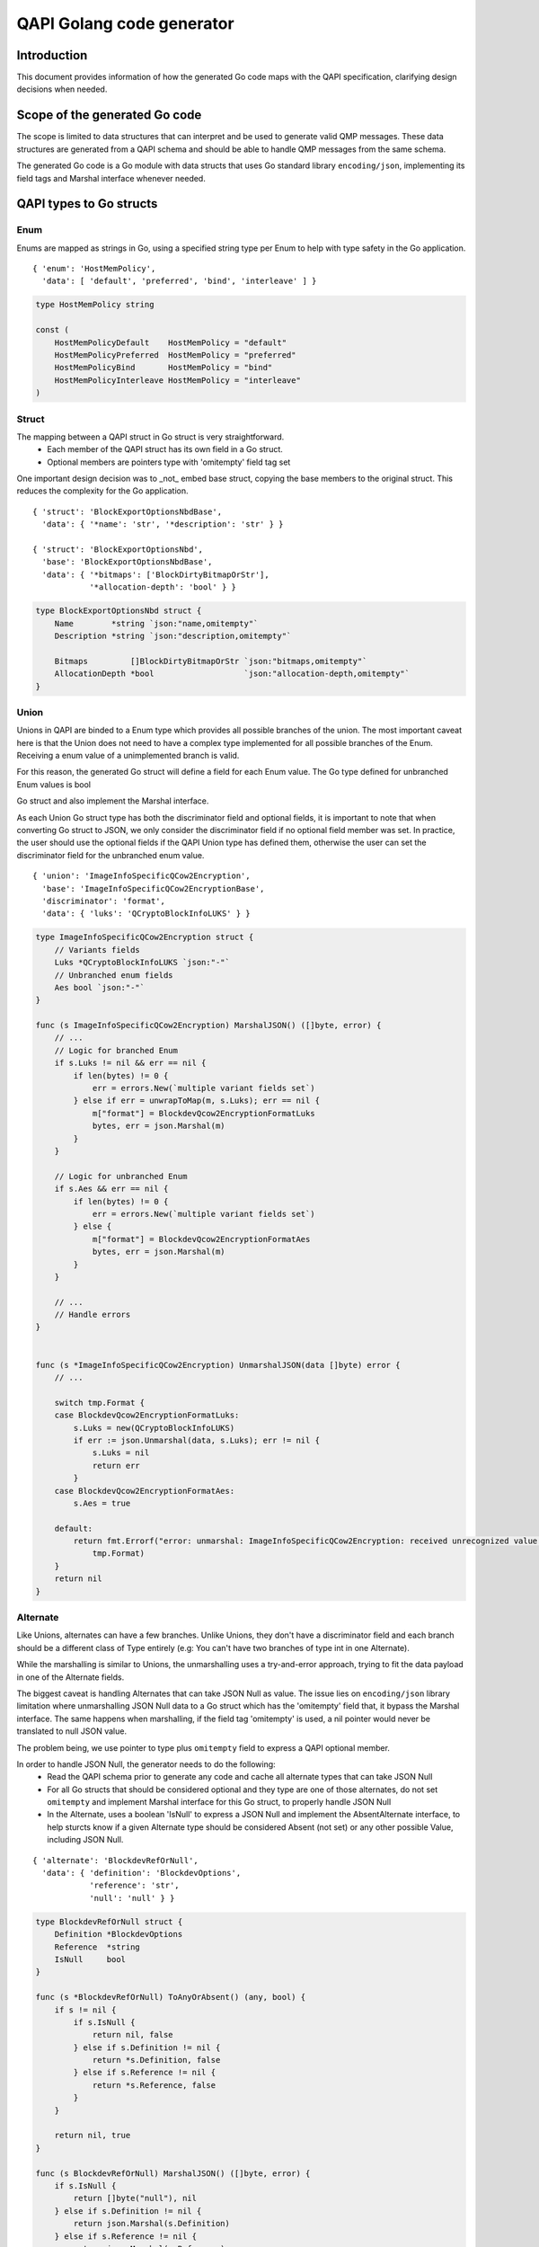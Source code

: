 ==========================
QAPI Golang code generator
==========================

..
   Copyright (C) 2023 Red Hat, Inc.

   This work is licensed under the terms of the GNU GPL, version 2 or
   later.  See the COPYING file in the top-level directory.


Introduction
============

This document provides information of how the generated Go code maps
with the QAPI specification, clarifying design decisions when needed.


Scope of the generated Go code
==============================

The scope is limited to data structures that can interpret and be used
to generate valid QMP messages. These data structures are generated
from a QAPI schema and should be able to handle QMP messages from the
same schema.

The generated Go code is a Go module with data structs that uses Go
standard library ``encoding/json``, implementing its field tags and
Marshal interface whenever needed.


QAPI types to Go structs
========================

Enum
----

Enums are mapped as strings in Go, using a specified string type per
Enum to help with type safety in the Go application.

::

    { 'enum': 'HostMemPolicy',
      'data': [ 'default', 'preferred', 'bind', 'interleave' ] }

.. code-block:: go

    type HostMemPolicy string

    const (
        HostMemPolicyDefault    HostMemPolicy = "default"
        HostMemPolicyPreferred  HostMemPolicy = "preferred"
        HostMemPolicyBind       HostMemPolicy = "bind"
        HostMemPolicyInterleave HostMemPolicy = "interleave"
    )


Struct
------

The mapping between a QAPI struct in Go struct is very straightforward.
 - Each member of the QAPI struct has its own field in a Go struct.
 - Optional members are pointers type with 'omitempty' field tag set

One important design decision was to _not_ embed base struct, copying
the base members to the original struct. This reduces the complexity
for the Go application.

::

    { 'struct': 'BlockExportOptionsNbdBase',
      'data': { '*name': 'str', '*description': 'str' } }

    { 'struct': 'BlockExportOptionsNbd',
      'base': 'BlockExportOptionsNbdBase',
      'data': { '*bitmaps': ['BlockDirtyBitmapOrStr'],
                '*allocation-depth': 'bool' } }

.. code-block:: go

    type BlockExportOptionsNbd struct {
        Name        *string `json:"name,omitempty"`
        Description *string `json:"description,omitempty"`

        Bitmaps         []BlockDirtyBitmapOrStr `json:"bitmaps,omitempty"`
        AllocationDepth *bool                   `json:"allocation-depth,omitempty"`
    }


Union
-----

Unions in QAPI are binded to a Enum type which provides all possible
branches of the union. The most important caveat here is that the Union
does not need to have a complex type implemented for all possible
branches of the Enum. Receiving a enum value of a unimplemented branch
is valid.

For this reason, the generated Go struct will define a field for each
Enum value. The Go type defined for unbranched Enum values is bool

Go struct and also implement the Marshal interface.

As each Union Go struct type has both the discriminator field and
optional fields, it is important to note that when converting Go struct
to JSON, we only consider the discriminator field if no optional field
member was set. In practice, the user should use the optional fields if
the QAPI Union type has defined them, otherwise the user can set the
discriminator field for the unbranched enum value.

::

    { 'union': 'ImageInfoSpecificQCow2Encryption',
      'base': 'ImageInfoSpecificQCow2EncryptionBase',
      'discriminator': 'format',
      'data': { 'luks': 'QCryptoBlockInfoLUKS' } }

.. code-block:: go

    type ImageInfoSpecificQCow2Encryption struct {
        // Variants fields
        Luks *QCryptoBlockInfoLUKS `json:"-"`
        // Unbranched enum fields
        Aes bool `json:"-"`
    }

    func (s ImageInfoSpecificQCow2Encryption) MarshalJSON() ([]byte, error) {
        // ...
        // Logic for branched Enum
        if s.Luks != nil && err == nil {
            if len(bytes) != 0 {
                err = errors.New(`multiple variant fields set`)
            } else if err = unwrapToMap(m, s.Luks); err == nil {
                m["format"] = BlockdevQcow2EncryptionFormatLuks
                bytes, err = json.Marshal(m)
            }
        }

        // Logic for unbranched Enum
        if s.Aes && err == nil {
            if len(bytes) != 0 {
                err = errors.New(`multiple variant fields set`)
            } else {
                m["format"] = BlockdevQcow2EncryptionFormatAes
                bytes, err = json.Marshal(m)
            }
        }

        // ...
        // Handle errors
    }


    func (s *ImageInfoSpecificQCow2Encryption) UnmarshalJSON(data []byte) error {
        // ...

        switch tmp.Format {
        case BlockdevQcow2EncryptionFormatLuks:
            s.Luks = new(QCryptoBlockInfoLUKS)
            if err := json.Unmarshal(data, s.Luks); err != nil {
                s.Luks = nil
                return err
            }
        case BlockdevQcow2EncryptionFormatAes:
            s.Aes = true

        default:
            return fmt.Errorf("error: unmarshal: ImageInfoSpecificQCow2Encryption: received unrecognized value: '%s'",
                tmp.Format)
        }
        return nil
    }


Alternate
---------

Like Unions, alternates can have a few branches. Unlike Unions, they
don't have a discriminator field and each branch should be a different
class of Type entirely (e.g: You can't have two branches of type int in
one Alternate).

While the marshalling is similar to Unions, the unmarshalling uses a
try-and-error approach, trying to fit the data payload in one of the
Alternate fields.

The biggest caveat is handling Alternates that can take JSON Null as
value. The issue lies on ``encoding/json`` library limitation where
unmarshalling JSON Null data to a Go struct which has the 'omitempty'
field that, it bypass the Marshal interface. The same happens when
marshalling, if the field tag 'omitempty' is used, a nil pointer would
never be translated to null JSON value.

The problem being, we use pointer to type plus ``omitempty`` field to
express a QAPI optional member.

In order to handle JSON Null, the generator needs to do the following:
  - Read the QAPI schema prior to generate any code and cache
    all alternate types that can take JSON Null
  - For all Go structs that should be considered optional and they type
    are one of those alternates, do not set ``omitempty`` and implement
    Marshal interface for this Go struct, to properly handle JSON Null
  - In the Alternate, uses a boolean 'IsNull' to express a JSON Null
    and implement the AbsentAlternate interface, to help sturcts know
    if a given Alternate type should be considered Absent (not set) or
    any other possible Value, including JSON Null.

::

    { 'alternate': 'BlockdevRefOrNull',
      'data': { 'definition': 'BlockdevOptions',
                'reference': 'str',
                'null': 'null' } }

.. code-block:: go

    type BlockdevRefOrNull struct {
        Definition *BlockdevOptions
        Reference  *string
        IsNull     bool
    }

    func (s *BlockdevRefOrNull) ToAnyOrAbsent() (any, bool) {
        if s != nil {
            if s.IsNull {
                return nil, false
            } else if s.Definition != nil {
                return *s.Definition, false
            } else if s.Reference != nil {
                return *s.Reference, false
            }
        }

        return nil, true
    }

    func (s BlockdevRefOrNull) MarshalJSON() ([]byte, error) {
        if s.IsNull {
            return []byte("null"), nil
        } else if s.Definition != nil {
            return json.Marshal(s.Definition)
        } else if s.Reference != nil {
            return json.Marshal(s.Reference)
        }
        return []byte("{}"), nil
    }

    func (s *BlockdevRefOrNull) UnmarshalJSON(data []byte) error {
        // Check for json-null first
        if string(data) == "null" {
            s.IsNull = true
            return nil
        }
        // Check for BlockdevOptions
        {
            s.Definition = new(BlockdevOptions)
            if err := StrictDecode(s.Definition, data); err == nil {
                return nil
            }
            s.Definition = nil
        }
        // Check for string
        {
            s.Reference = new(string)
            if err := StrictDecode(s.Reference, data); err == nil {
                return nil
            }
            s.Reference = nil
        }

        return fmt.Errorf("Can't convert to BlockdevRefOrNull: %s", string(data))
    }


Event
-----

All events are mapped to its own struct with the additional
MessageTimestamp field, for the over-the-wire 'timestamp' value.

Marshaling and Unmarshaling happens over the Event interface, so users
should use the MarshalEvent() and UnmarshalEvent() methods.

::

    { 'event': 'SHUTDOWN',
      'data': { 'guest': 'bool',
                'reason': 'ShutdownCause' } }

.. code-block:: go

    type Event interface {
        GetName() string
        GetTimestamp() Timestamp
    }

    type ShutdownEvent struct {
        MessageTimestamp Timestamp     `json:"-"`
        Guest            bool          `json:"guest"`
        Reason           ShutdownCause `json:"reason"`
    }

    func (s *ShutdownEvent) GetName() string {
        return "SHUTDOWN"
    }

    func (s *ShutdownEvent) GetTimestamp() Timestamp {
        return s.MessageTimestamp
    }


Command
-------

All commands are mapped to its own struct with the additional MessageId
field for the optional 'id'. If the command has a boxed data struct,
the option struct will be embed in the command struct.

As commands do require a return value, every command has its own return
type. The Command interface has a GetReturnType() method that returns a
CommandReturn interface, to help Go application handling the data.

Marshaling and Unmarshaling happens over the Command interface, so
users should use the MarshalCommand() and UnmarshalCommand() methods.

::

   { 'command': 'set_password',
     'boxed': true,
     'data': 'SetPasswordOptions' }

.. code-block:: go

    type Command interface {
        GetId() string
        GetName() string
        GetReturnType() CommandReturn
    }

    // SetPasswordOptions is embed
    type SetPasswordCommand struct {
        SetPasswordOptions
        MessageId string `json:"-"`
    }

    // This is an union
    type SetPasswordOptions struct {
        Protocol  DisplayProtocol    `json:"protocol"`
        Password  string             `json:"password"`
        Connected *SetPasswordAction `json:"connected,omitempty"`

        // Variants fields
        Vnc *SetPasswordOptionsVnc `json:"-"`
    }

Now an example of a command without boxed type.

::

    { 'command': 'set_link',
      'data': {'name': 'str', 'up': 'bool'} }

.. code-block:: go

    type SetLinkCommand struct {
        MessageId string `json:"-"`
        Name      string `json:"name"`
        Up        bool   `json:"up"`
    }

Known issues
============

- Type names might not follow proper Go convention. Andrea suggested an
  annotation to the QAPI schema that could solve it.
  https://lists.gnu.org/archive/html/qemu-devel/2022-05/msg00127.html
